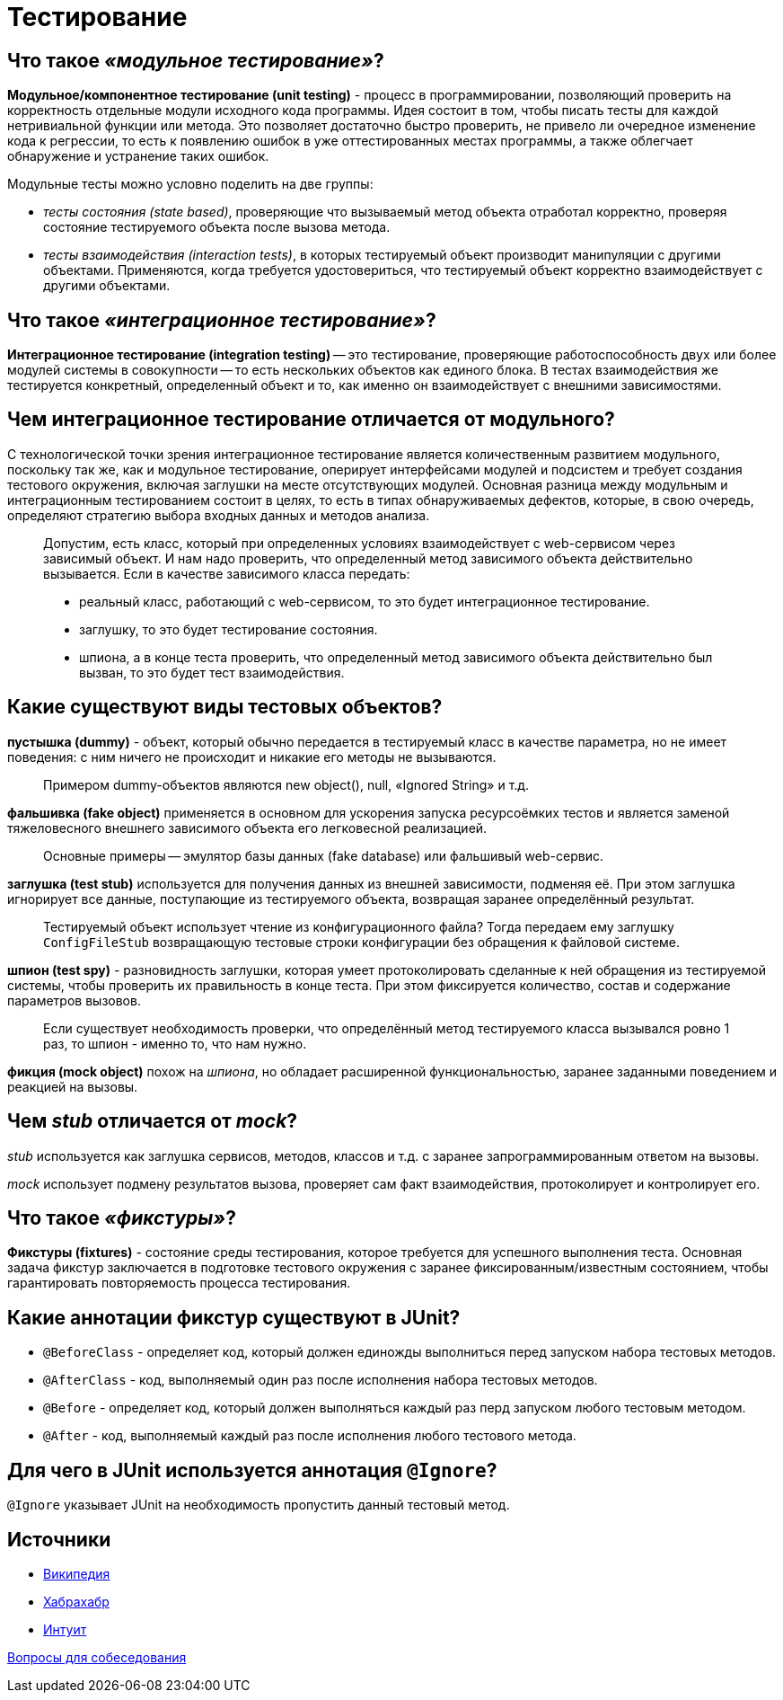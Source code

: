 
= Тестирование

== Что такое _«модульное тестирование»_?

*Модульное/компонентное тестирование (unit testing)* - процесс в программировании, позволяющий проверить на корректность отдельные модули исходного кода программы. Идея состоит в том, чтобы писать тесты для каждой нетривиальной функции или метода. Это позволяет достаточно быстро проверить, не привело ли очередное изменение кода к регрессии, то есть к появлению ошибок в уже оттестированных местах программы, а также облегчает обнаружение и устранение таких ошибок.

Модульные тесты можно условно поделить на две группы:

* _тесты состояния (state based)_, проверяющие что вызываемый метод объекта отработал корректно, проверяя состояние тестируемого объекта после вызова метода.
* _тесты взаимодействия (interaction tests)_, в которых тестируемый объект производит манипуляции с другими объектами. Применяются, когда требуется удостовериться, что тестируемый объект корректно взаимодействует с другими объектами.

== Что такое _«интеграционное тестирование»_?

*Интеграционное тестирование (integration testing)* -- это тестирование, проверяющие работоспособность двух или более модулей системы в совокупности -- то есть нескольких объектов как единого блока. В тестах взаимодействия же тестируется конкретный, определенный объект и то, как именно он взаимодействует с внешними зависимостями.

== Чем интеграционное тестирование отличается от модульного?

С технологической точки зрения интеграционное тестирование является количественным развитием модульного, поскольку так же, как и модульное тестирование, оперирует интерфейсами модулей и подсистем и требует создания тестового окружения, включая заглушки на месте отсутствующих модулей. Основная разница между модульным и интеграционным тестированием состоит в целях, то есть в типах обнаруживаемых дефектов, которые, в свою очередь, определяют стратегию выбора входных данных и методов анализа.

____
Допустим, есть класс, который при определенных условиях взаимодействует с web-сервисом через зависимый объект. И нам надо проверить, что определенный метод зависимого объекта действительно вызывается. Если в качестве зависимого класса передать:
____

____
* реальный класс, работающий с web-сервисом, то это будет интеграционное тестирование.
____

____
* заглушку, то это будет тестирование состояния.
____

____
* шпиона, а в конце теста проверить, что определенный метод зависимого объекта действительно был вызван, то это будет тест взаимодействия.
____

== Какие существуют виды тестовых объектов?

*пустышка (dummy)* - объект, который обычно передается в тестируемый класс в качестве параметра, но не имеет поведения: с ним ничего не происходит и никакие его методы не вызываются.

____
Примером dummy-объектов являются new object(), null, «Ignored String» и т.д.
____

*фальшивка (fake object)* применяется в основном для ускорения запуска ресурсоёмких тестов и является заменой тяжеловесного внешнего зависимого объекта его легковесной реализацией.

____
Основные примеры -- эмулятор базы данных (fake database) или фальшивый web-сервис.
____

*заглушка (test stub)* используется для получения данных из внешней зависимости, подменяя её. При этом заглушка игнорирует все данные, поступающие из тестируемого объекта, возвращая заранее определённый результат.

____
Тестируемый объект использует чтение из конфигурационного файла? Тогда передаем ему заглушку `ConfigFileStub` возвращающую тестовые строки конфигурации без обращения к файловой системе.
____

*шпион (test spy)* - разновидность заглушки, которая умеет протоколировать сделанные к ней обращения из тестируемой системы, чтобы проверить их правильность в конце теста. При этом фиксируется количество, состав и содержание параметров вызовов.

____
Если существует необходимость проверки, что определённый метод тестируемого класса вызывался ровно 1 раз, то шпион - именно то, что нам нужно.
____

*фикция (mock object)* похож на _шпиона_, но обладает расширенной функциональностью, заранее заданными поведением и реакцией на вызовы.

== Чем _stub_ отличается от _mock_?

_stub_ используется как заглушка сервисов, методов, классов и т.д. с заранее запрограммированным ответом на вызовы.

_mock_ использует подмену результатов вызова, проверяет сам факт взаимодействия, протоколирует и контролирует его.

== Что такое _«фикстуры»_?

*Фикстуры (fixtures)* - состояние среды тестирования, которое требуется для успешного выполнения теста. Основная задача фикстур заключается в подготовке тестового окружения с заранее фиксированным/известным состоянием, чтобы гарантировать повторяемость процесса тестирования.

== Какие аннотации фикстур существуют в JUnit?

* `@BeforeClass` - определяет код, который должен единожды выполниться перед запуском набора тестовых методов.
* `@AfterClass` - код, выполняемый один раз после исполнения набора тестовых методов.
* `@Before` - определяет код, который должен выполняться каждый раз перд запуском любого тестовым методом.
* `@After` - код, выполняемый каждый раз после исполнения любого тестового метода.

== Для чего в JUnit используется аннотация `@Ignore`?

`@Ignore` указывает JUnit на необходимость пропустить данный тестовый метод.

== Источники

* https://ru.wikipedia.org/wiki/Тестирование_программного_обеспечения[Википедия]
* https://habrahabr.ru/post/116372/[Хабрахабр]
* http://www.intuit.ru/department/se/testing/5/2.html[Интуит]

xref:README.adoc[Вопросы для собеседования]
